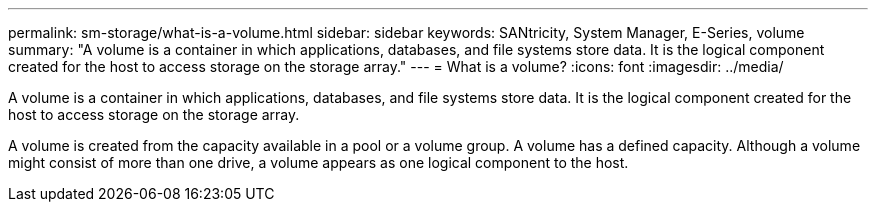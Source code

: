 ---
permalink: sm-storage/what-is-a-volume.html
sidebar: sidebar
keywords: SANtricity, System Manager, E-Series, volume
summary: "A volume is a container in which applications, databases, and file systems store data. It is the logical component created for the host to access storage on the storage array."
---
= What is a volume?
:icons: font
:imagesdir: ../media/

[.lead]
A volume is a container in which applications, databases, and file systems store data. It is the logical component created for the host to access storage on the storage array.

A volume is created from the capacity available in a pool or a volume group. A volume has a defined capacity. Although a volume might consist of more than one drive, a volume appears as one logical component to the host.
